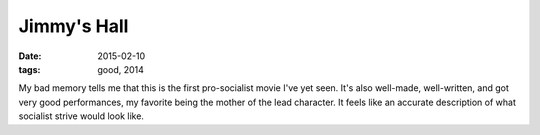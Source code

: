 Jimmy's Hall
============

:date: 2015-02-10
:tags: good, 2014



My bad memory tells me that this is the first pro-socialist movie I've
yet seen. It's also well-made, well-written, and got very good
performances, my favorite being the mother of the lead character. It
feels like an accurate description of what socialist strive would look
like.
